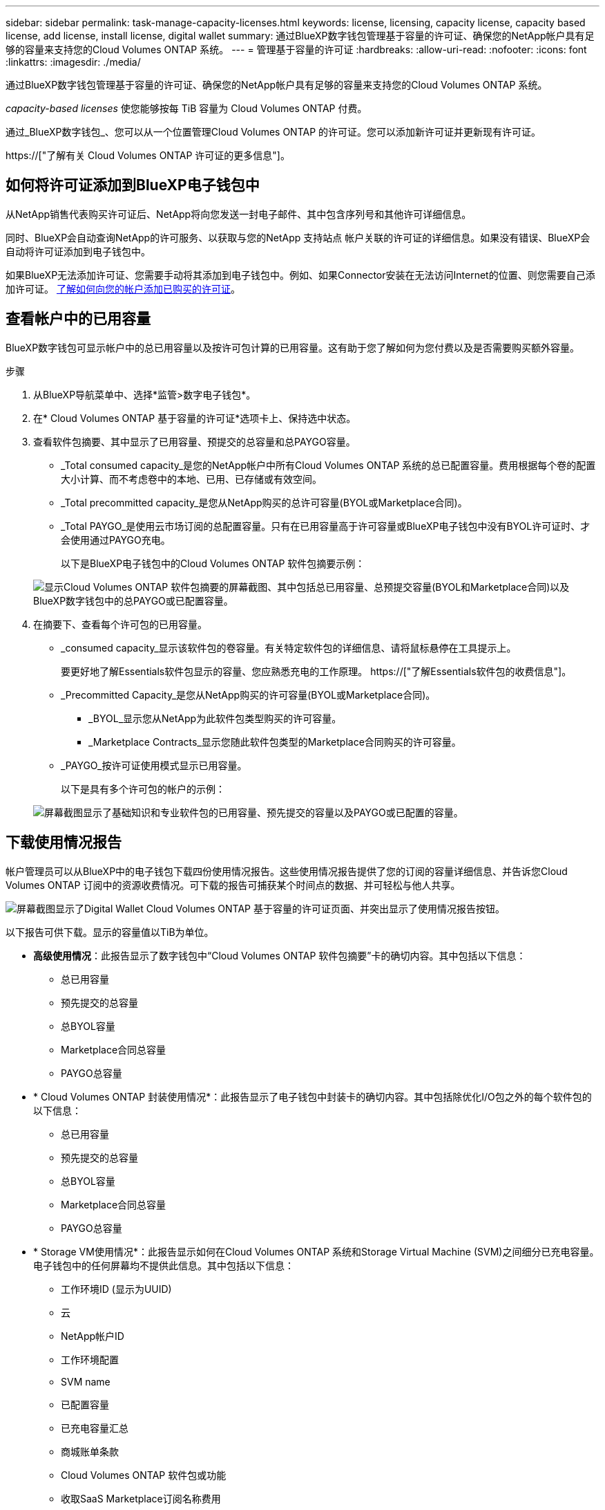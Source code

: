 ---
sidebar: sidebar 
permalink: task-manage-capacity-licenses.html 
keywords: license, licensing, capacity license, capacity based license, add license, install license, digital wallet 
summary: 通过BlueXP数字钱包管理基于容量的许可证、确保您的NetApp帐户具有足够的容量来支持您的Cloud Volumes ONTAP 系统。 
---
= 管理基于容量的许可证
:hardbreaks:
:allow-uri-read: 
:nofooter: 
:icons: font
:linkattrs: 
:imagesdir: ./media/


[role="lead"]
通过BlueXP数字钱包管理基于容量的许可证、确保您的NetApp帐户具有足够的容量来支持您的Cloud Volumes ONTAP 系统。

_capacity-based licenses_ 使您能够按每 TiB 容量为 Cloud Volumes ONTAP 付费。

通过_BlueXP数字钱包_、您可以从一个位置管理Cloud Volumes ONTAP 的许可证。您可以添加新许可证并更新现有许可证。

https://["了解有关 Cloud Volumes ONTAP 许可证的更多信息"]。



== 如何将许可证添加到BlueXP电子钱包中

从NetApp销售代表购买许可证后、NetApp将向您发送一封电子邮件、其中包含序列号和其他许可详细信息。

同时、BlueXP会自动查询NetApp的许可服务、以获取与您的NetApp 支持站点 帐户关联的许可证的详细信息。如果没有错误、BlueXP会自动将许可证添加到电子钱包中。

如果BlueXP无法添加许可证、您需要手动将其添加到电子钱包中。例如、如果Connector安装在无法访问Internet的位置、则您需要自己添加许可证。 <<将已购买的许可证添加到您的帐户,了解如何向您的帐户添加已购买的许可证>>。



== 查看帐户中的已用容量

BlueXP数字钱包可显示帐户中的总已用容量以及按许可包计算的已用容量。这有助于您了解如何为您付费以及是否需要购买额外容量。

.步骤
. 从BlueXP导航菜单中、选择*监管>数字电子钱包*。
. 在* Cloud Volumes ONTAP 基于容量的许可证*选项卡上、保持选中状态。
. 查看软件包摘要、其中显示了已用容量、预提交的总容量和总PAYGO容量。
+
** _Total consumed capacity_是您的NetApp帐户中所有Cloud Volumes ONTAP 系统的总已配置容量。费用根据每个卷的配置大小计算、而不考虑卷中的本地、已用、已存储或有效空间。
** _Total precommitted capacity_是您从NetApp购买的总许可容量(BYOL或Marketplace合同)。
** _Total PAYGO_是使用云市场订阅的总配置容量。只有在已用容量高于许可容量或BlueXP电子钱包中没有BYOL许可证时、才会使用通过PAYGO充电。
+
以下是BlueXP电子钱包中的Cloud Volumes ONTAP 软件包摘要示例：

+
image:screenshot_capacity-based-licenses.png["显示Cloud Volumes ONTAP 软件包摘要的屏幕截图、其中包括总已用容量、总预提交容量(BYOL和Marketplace合同)以及BlueXP数字钱包中的总PAYGO或已配置容量。"]



. 在摘要下、查看每个许可包的已用容量。
+
** _consumed capacity_显示该软件包的卷容量。有关特定软件包的详细信息、请将鼠标悬停在工具提示上。
+
要更好地了解Essentials软件包显示的容量、您应熟悉充电的工作原理。 https://["了解Essentials软件包的收费信息"]。

** _Precommitted Capacity_是您从NetApp购买的许可容量(BYOL或Marketplace合同)。
+
*** _BYOL_显示您从NetApp为此软件包类型购买的许可容量。
*** _Marketplace Contracts_显示您随此软件包类型的Marketplace合同购买的许可容量。


** _PAYGO_按许可证使用模式显示已用容量。
+
以下是具有多个许可包的帐户的示例：

+
image:screenshot-digital-wallet-packages.png["屏幕截图显示了基础知识和专业软件包的已用容量、预先提交的容量以及PAYGO或已配置的容量。"]







== 下载使用情况报告

帐户管理员可以从BlueXP中的电子钱包下载四份使用情况报告。这些使用情况报告提供了您的订阅的容量详细信息、并告诉您Cloud Volumes ONTAP 订阅中的资源收费情况。可下载的报告可捕获某个时间点的数据、并可轻松与他人共享。

image:screenshot-digital-wallet-usage-report.png["屏幕截图显示了Digital Wallet Cloud Volumes ONTAP 基于容量的许可证页面、并突出显示了使用情况报告按钮。"]

以下报告可供下载。显示的容量值以TiB为单位。

* *高级使用情况*：此报告显示了数字钱包中“Cloud Volumes ONTAP 软件包摘要”卡的确切内容。其中包括以下信息：
+
** 总已用容量
** 预先提交的总容量
** 总BYOL容量
** Marketplace合同总容量
** PAYGO总容量


* * Cloud Volumes ONTAP 封装使用情况*：此报告显示了电子钱包中封装卡的确切内容。其中包括除优化I/O包之外的每个软件包的以下信息：
+
** 总已用容量
** 预先提交的总容量
** 总BYOL容量
** Marketplace合同总容量
** PAYGO总容量


* * Storage VM使用情况*：此报告显示如何在Cloud Volumes ONTAP 系统和Storage Virtual Machine (SVM)之间细分已充电容量。电子钱包中的任何屏幕均不提供此信息。其中包括以下信息：
+
** 工作环境ID (显示为UUID)
** 云
** NetApp帐户ID
** 工作环境配置
** SVM name
** 已配置容量
** 已充电容量汇总
** 商城账单条款
** Cloud Volumes ONTAP 软件包或功能
** 收取SaaS Marketplace订阅名称费用
** 向SaaS Marketplace订阅ID收费


* *卷使用量*：此报告显示如何在工作环境中按卷细分已充电容量。电子钱包中的任何屏幕均不提供此信息。其中包括以下信息：
+
** 工作环境ID (显示为UUID)
** SVN名称
** 卷 ID
** Volume type
** 卷配置容量
+

NOTE: 此报告不包括FlexClone卷、因为这些类型的卷不会产生费用。





.步骤
. 从BlueXP导航菜单中、选择*监管>数字电子钱包*。
. 在*Usage* Cloud Volumes ONTAP 选项卡上，保持选中*基于容量的许可证*，然后单击*使用情况报告*。
+
将下载使用情况报告。

. 打开下载的文件以访问报告。




== 将已购买的许可证添加到您的帐户

如果在BlueXP电子钱包中看不到已购买的许可证、则需要将这些许可证添加到BlueXP中、以便Cloud Volumes ONTAP 可以使用这些容量。

.您需要的内容
* 您需要为BlueXP提供许可证或许可证文件的序列号。
* 如果要输入序列号，首先需要输入 https://["将您的NetApp 支持站点 帐户添加到BlueXP"^]。这是有权访问序列号的 NetApp 支持站点帐户。


.步骤
. 从BlueXP导航菜单中、选择*监管>数字电子钱包*。
. 在* Cloud Volumes ONTAP 基于容量的许可证*选项卡上、保持选中状态、然后单击*添加许可证*。
. 输入基于容量的许可证的序列号或上传许可证文件。
+
如果您输入了序列号，则还需要选择有权访问此序列号的 NetApp 支持站点帐户。

. 单击 * 添加许可证 * 。




== 更新基于容量的许可证

如果您购买了额外容量或延长了许可证期限、BlueXP会自动更新电子钱包中的许可证。您无需执行任何操作。

但是、如果您在无法访问Internet的位置部署了BlueXP、则需要在BlueXP中手动更新许可证。

.您需要的内容
许可证文件（如果有 HA 对，则为 _files_ ）。

.步骤
. 从BlueXP导航菜单中、选择*监管>数字电子钱包*。
. 在* Cloud Volumes ONTAP *选项卡上、单击许可证旁边的操作菜单、然后选择*更新许可证*。
. 上传许可证文件。
. 单击 * 上传许可证 * 。




== 更改充电方法

您可以更改使用基于容量的许可的Cloud Volumes ONTAP 系统的收费方法。例如、如果您使用Essentials软件包部署了Cloud Volumes ONTAP 系统、则可以在业务需求发生变化时将其更改为"Professional软件包"。

ifdef::azure[]

.限制
不支持更改Edge Cache许可证或从Edge Cache许可证更改。

endif::azure[]

.重要注意事项
如果您在云提供商的市场上有私人优惠或合同、则更改为合同中未包含的收费方式将导致对BYOL (如果您从NetApp购买了许可证)或PAYGO进行收费。

.步骤
. 从BlueXP导航菜单中、选择*监管>数字电子钱包*。
. 在* Cloud Volumes ONTAP *选项卡上、单击*更改充电方法*。
+
image:screenshot-digital-wallet-charging-method-button.png["BlueXP数字钱包中Cloud Volumes ONTAP 页面的屏幕截图、其中更改充电方法按钮位于表的正上方。"]

. 选择一个工作环境、选择新的充电方式、然后确认您已了解更改软件包类型将影响服务费用。
+
image:screenshot-digital-wallet-charging-method.png["更改充电方法对话框的屏幕截图、在此可以为Cloud Volumes ONTAP 工作环境选择新的充电方法。"]

. 单击*更改充电方法*。


.结果
BlueXP更改了Cloud Volumes ONTAP 系统的充电方法。

您可能还会注意到、BlueXP数字钱包会刷新每种包类型的已用容量、以反映您刚刚所做的更改。



== 删除基于容量的许可证

如果基于容量的许可证已过期且不再使用，则可以随时将其删除。

.步骤
. 从BlueXP导航菜单中、选择*监管>数字电子钱包*。
. 在* Cloud Volumes ONTAP 删除许可证*选项卡上、单击许可证旁边的操作菜单、然后选择*删除许可证*。
. 单击 * 删除 * 进行确认。

